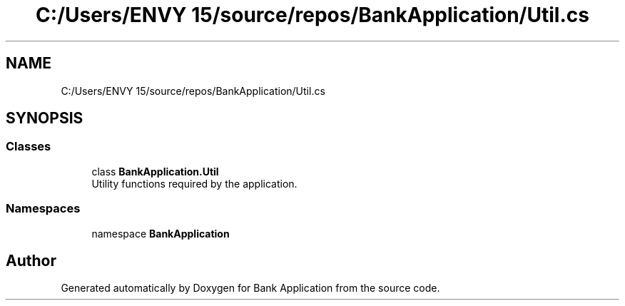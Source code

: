 .TH "C:/Users/ENVY 15/source/repos/BankApplication/Util.cs" 3 "Mon Mar 27 2023" "Bank Application" \" -*- nroff -*-
.ad l
.nh
.SH NAME
C:/Users/ENVY 15/source/repos/BankApplication/Util.cs
.SH SYNOPSIS
.br
.PP
.SS "Classes"

.in +1c
.ti -1c
.RI "class \fBBankApplication\&.Util\fP"
.br
.RI "Utility functions required by the application\&. "
.in -1c
.SS "Namespaces"

.in +1c
.ti -1c
.RI "namespace \fBBankApplication\fP"
.br
.in -1c
.SH "Author"
.PP 
Generated automatically by Doxygen for Bank Application from the source code\&.
